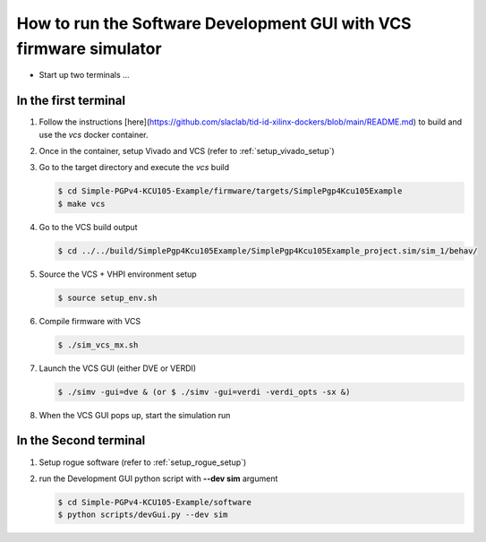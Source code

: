 .. _how_to_simulation:

===================================================================
How to run the Software Development GUI with VCS firmware simulator
===================================================================

* Start up two terminals ...

In the first terminal
=====================

#. Follow the instructions [here](https://github.com/slaclab/tid-id-xilinx-dockers/blob/main/README.md) to build and use the `vcs` docker container.

#. Once in the container, setup Vivado and VCS (refer to :ref:`setup_vivado_setup`)

#. Go to the target directory and execute the `vcs` build

   .. code-block:: bash

      $ cd Simple-PGPv4-KCU105-Example/firmware/targets/SimplePgp4Kcu105Example
      $ make vcs

#. Go to the VCS build output

   .. code-block:: bash

      $ cd ../../build/SimplePgp4Kcu105Example/SimplePgp4Kcu105Example_project.sim/sim_1/behav/

#. Source the VCS + VHPI environment setup

   .. code-block:: bash

      $ source setup_env.sh

#. Compile firmware with VCS

   .. code-block:: bash

      $ ./sim_vcs_mx.sh

#. Launch the VCS GUI (either DVE or VERDI)

   .. code-block:: bash

      $ ./simv -gui=dve & (or $ ./simv -gui=verdi -verdi_opts -sx &)

#. When the VCS GUI pops up, start the simulation run

   .. image:: ../../images/vcsGui.png
     :width: 800
     :alt: Alternative text

In the Second terminal
======================

#. Setup rogue software (refer to :ref:`setup_rogue_setup`)

#. run the Development GUI python script with **--dev sim** argument

   .. code-block:: bash

      $ cd Simple-PGPv4-KCU105-Example/software
      $ python scripts/devGui.py --dev sim


   .. image:: ../../images/cosimGui.png
     :width: 800
     :alt: Alternative text
